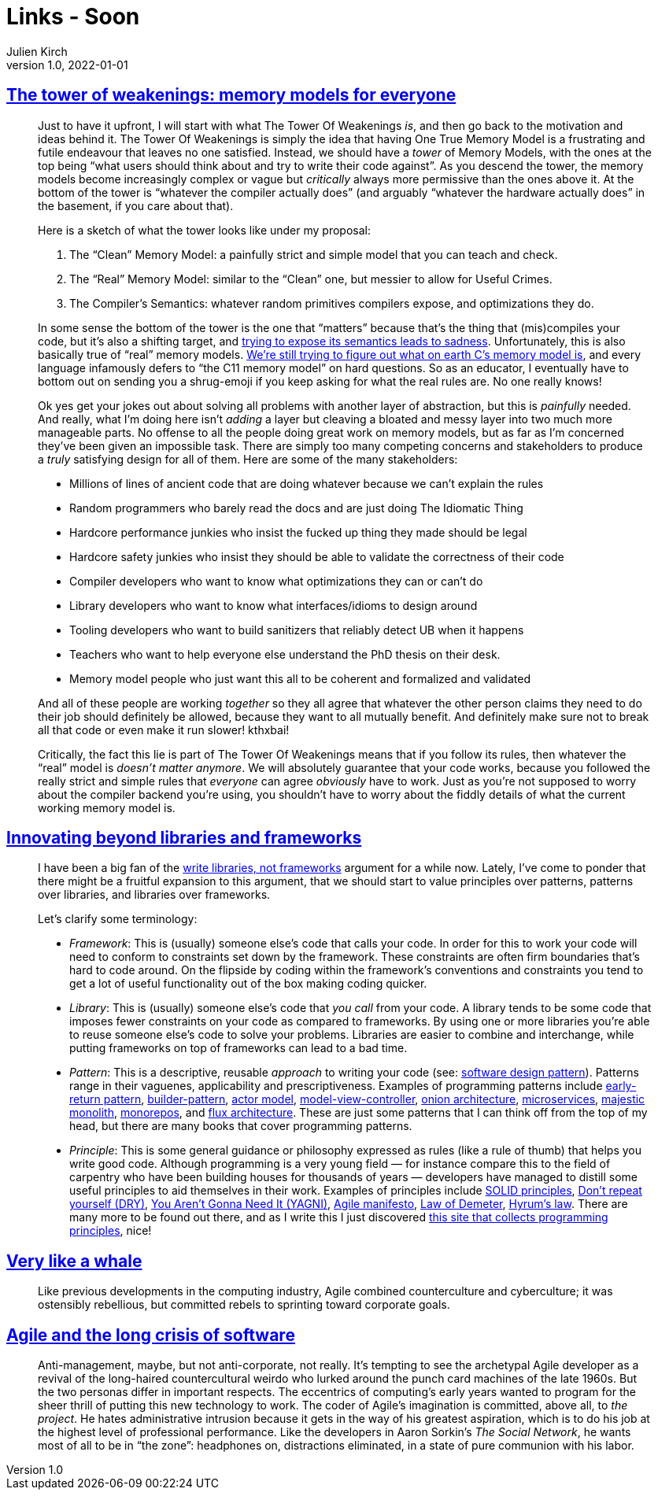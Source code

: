 = Links - Soon
Julien Kirch
v1.0, 2022-01-01
:article_lang: en
:figure-caption!:
:article_description: 

== link:https://gankra.github.io/blah/tower-of-weakenings/[The tower of weakenings: memory models for everyone]

[quote]
____
Just to have it upfront, I will start with what The Tower Of Weakenings _is_, and then go back to the motivation and ideas behind it. The Tower Of Weakenings is simply the idea that having One True Memory Model is a frustrating and futile endeavour that leaves no one satisfied. Instead, we should have a _tower_ of Memory Models, with the ones at the top being "`what users should think about and try to write their code against`". As you descend the tower, the memory models become increasingly complex or vague but _critically_ always more permissive than the ones above it. At the bottom of the tower is "`whatever the compiler actually does`" (and arguably "`whatever the hardware actually does`" in the basement, if you care about that).

Here is a sketch of what the tower looks like under my proposal:

. The "`Clean`" Memory Model: a painfully strict and simple model that you can teach and check.
. The "`Real`" Memory Model: similar to the "`Clean`" one, but messier to allow for Useful Crimes.
. The Compiler's Semantics: whatever random primitives compilers expose, and optimizations they do.

In some sense the bottom of the tower is the one that "`matters`" because that's the thing that (mis)compiles your code, but it's also a shifting target, and link:https://gankra.github.io/blah/initialize-me-maybe/[trying to expose its semantics leads to sadness]. Unfortunately, this is also basically true of "`real`" memory models. link:http://www.open-std.org/jtc1/sc22/wg14/www/docs/n2676.pdf[We're still trying to figure out what on earth C's memory model is], and every language infamously defers to "`the C11 memory model`" on hard questions. So as an educator, I eventually have to bottom out on sending you a shrug-emoji if you keep asking for what the real rules are. No one really knows!
____

[quote]
____
Ok yes get your jokes out about solving all problems with another layer of abstraction, but this is _painfully_ needed. And really, what I'm doing here isn't _adding_ a layer but cleaving a bloated and messy layer into two much more manageable parts. No offense to all the people doing great work on memory models, but as far as I'm concerned they've been given an impossible task. There are simply too many competing concerns and stakeholders to produce a _truly_ satisfying design for all of them. Here are some of the many stakeholders:

* Millions of lines of ancient code that are doing whatever because we can't explain the rules
* Random programmers who barely read the docs and are just doing The Idiomatic Thing
* Hardcore performance junkies who insist the fucked up thing they made should be legal
* Hardcore safety junkies who insist they should be able to validate the correctness of their code
* Compiler developers who want to know what optimizations they can or can't do
* Library developers who want to know what interfaces/idioms to design around
* Tooling developers who want to build sanitizers that reliably detect UB when it happens
* Teachers who want to help everyone else understand the PhD thesis on their desk.
* Memory model people who just want this all to be coherent and formalized and validated

And all of these people are working _together_ so they all agree that whatever the other person claims they need to do their job should definitely be allowed, because they want to all mutually benefit. And definitely make sure not to break all that code or even make it run slower! kthxbai!
____

[quote]
____
Critically, the fact this lie is part of The Tower Of Weakenings means that if you follow its rules, then whatever the "`real`" model is _doesn't matter anymore_. We will absolutely guarantee that your code works, because you followed the really strict and simple rules that _everyone_ can agree _obviously_ have to work. Just as you're not supposed to worry about the compiler backend you're using, you shouldn't have to worry about the fiddly details of what the current working memory model is.
____


== link:https://nilsnh.no/2022/04/09/innovating-beyond-libraries-and-frameworks/[Innovating beyond libraries and frameworks]

[quote]
____
I have been a big fan of the link:https://www.brandons.me/blog/libraries-not-frameworks[write libraries, not frameworks] argument for a while now. Lately, I’ve come to ponder that there might be a fruitful expansion to this argument, that we should start to value principles over patterns, patterns over libraries, and libraries over frameworks.

Let’s clarify some terminology:

* _Framework_: This is (usually) someone else’s code that calls your code. In order for this to work your code will need to conform to constraints set down by the framework. These constraints are often firm boundaries that’s hard to code around. On the flipside by coding within the framework’s conventions and constraints you tend to get a lot of useful functionality out of the box making coding quicker.
* _Library_: This is (usually) someone else’s code that _you call_ from your code. A library tends to be some code that imposes fewer constraints on your code as compared to frameworks. By using one or more libraries you’re able to reuse someone else’s code to solve your problems. Libraries are easier to combine and interchange, while putting frameworks on top of frameworks can lead to a bad time.
* _Pattern_: This is a descriptive, reusable _approach_ to writing your code (see: link:https://en.wikipedia.org/wiki/Software_design_pattern[software design pattern]). Patterns range in their vaguenes, applicability and prescriptiveness. Examples of programming patterns include link:https://www.itamarweiss.com/personal/2018/02/28/return-early-pattern.html[early-return pattern], link:https://en.wikipedia.org/wiki/Builder_pattern[builder-pattern], link:https://en.wikipedia.org/wiki/Actor_model[actor model], link:https://en.wikipedia.org/wiki/Model%E2%80%93view%E2%80%93controller[model-view-controller], link:https://jeffreypalermo.com/2008/07/the-onion-architecture-part-1/[onion architecture], link:https://en.wikipedia.org/wiki/Microservices[microservices], link:https://m.signalvnoise.com/the-majestic-monolith/[majestic monolith], link:https://en.wikipedia.org/wiki/Monorepo[monorepos], and link:https://en.wikipedia.org/wiki/React_(JavaScript_library)#Unidirectional_data_flow[flux architecture]. These are just some patterns that I can think off from the top of my head, but there are many books that cover programming patterns.
* _Principle_: This is some general guidance or philosophy expressed as rules (like a rule of thumb) that helps you write good code. Although programming is a very young field — for instance compare this to the field of carpentry who have been building houses for thousands of years — developers have managed to distill some useful principles to aid themselves in their work. Examples of principles include link:https://simple.wikipedia.org/wiki/SOLID_(object-oriented_design)[SOLID principles], link:https://en.wikipedia.org/wiki/Don%27t_repeat_yourself[Don’t repeat yourself (DRY)], link:https://en.wikipedia.org/wiki/Don%27t_repeat_yourself[You Aren’t Gonna Need It (YAGNI)], link:https://agilemanifesto.org/[Agile manifesto], link:https://en.wikipedia.org/wiki/Law_of_Demeter[Law of Demeter], link:https://www.hyrumslaw.com/[Hyrum’s law]. There are many more to be found out there, and as I write this I just discovered link:http://principles-wiki.net[this site that collects programming principles], nice!
____

== link:https://logicmag.io/clouds/very-like-a-whale/[Very like a whale]

[quote]
____
Like previous developments in the computing industry, Agile combined counterculture and cyberculture; it was ostensibly rebellious, but committed rebels to sprinting toward corporate goals.
____

== link:https://logicmag.io/clouds/agile-and-the-long-crisis-of-software/[Agile and the long crisis of software]

[quote]
____
Anti-management, maybe, but not anti-corporate, not really. It’s tempting to see the archetypal Agile developer as a revival of the long-haired countercultural weirdo who lurked around the punch card machines of the late 1960s. But the two personas differ in important respects. The eccentrics of computing’s early years wanted to program for the sheer thrill of putting this new technology to work. The coder of Agile’s imagination is committed, above all, to _the project_. He hates administrative intrusion because it gets in the way of his greatest aspiration, which is to do his job at the highest level of professional performance. Like the developers in Aaron Sorkin’s _The Social Network_, he wants most of all to be in "`the zone`": headphones on, distractions eliminated, in a state of pure communion with his labor.
____
